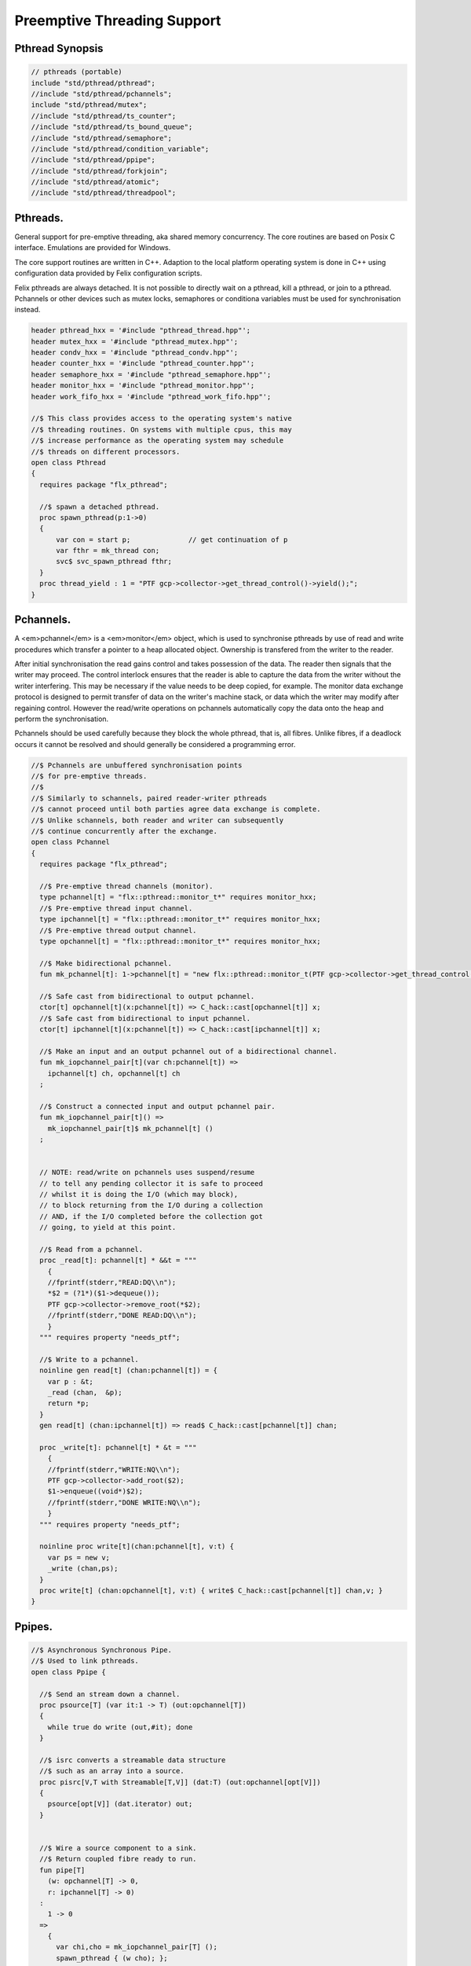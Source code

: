
============================
Preemptive Threading Support
============================



Pthread Synopsis
================


.. code-block:: felix

   
   // pthreads (portable)
   include "std/pthread/pthread";
   //include "std/pthread/pchannels";
   include "std/pthread/mutex";
   //include "std/pthread/ts_counter";
   //include "std/pthread/ts_bound_queue";
   //include "std/pthread/semaphore";
   //include "std/pthread/condition_variable";
   //include "std/pthread/ppipe";
   //include "std/pthread/forkjoin";
   //include "std/pthread/atomic";
   //include "std/pthread/threadpool";
   

Pthreads.
=========

General support for pre-emptive threading, aka shared 
memory concurrency.  The core routines are based 
on Posix C interface.  Emulations are provided for Windows.

The core support routines are written in C++.
Adaption to the local platform operating system
is done in C++ using configuration data provided
by Felix configuration scripts.

Felix pthreads are always detached. It is not possible
to directly wait on a pthread, kill a pthread, or join to a
pthread. Pchannels or other devices such as mutex locks,
semaphores or conditiona variables must be used for 
synchronisation instead.


.. code-block:: felix

   
   header pthread_hxx = '#include "pthread_thread.hpp"';
   header mutex_hxx = '#include "pthread_mutex.hpp"';
   header condv_hxx = '#include "pthread_condv.hpp"';
   header counter_hxx = '#include "pthread_counter.hpp"';
   header semaphore_hxx = '#include "pthread_semaphore.hpp"';
   header monitor_hxx = '#include "pthread_monitor.hpp"';
   header work_fifo_hxx = '#include "pthread_work_fifo.hpp"';
   
   //$ This class provides access to the operating system's native
   //$ threading routines. On systems with multiple cpus, this may
   //$ increase performance as the operating system may schedule
   //$ threads on different processors.
   open class Pthread
   {
     requires package "flx_pthread";
   
     //$ spawn a detached pthread.
     proc spawn_pthread(p:1->0)
     {
         var con = start p;              // get continuation of p
         var fthr = mk_thread con;
         svc$ svc_spawn_pthread fthr;
     }
     proc thread_yield : 1 = "PTF gcp->collector->get_thread_control()->yield();";
   }
   

Pchannels.
==========

A <em>pchannel</em> is a <em>monitor</em> object, which is used to synchronise
pthreads by use of read and write procedures which transfer a pointer
to a heap allocated object. Ownership is transfered from the writer
to the reader. 

After initial synchronisation the read gains control and takes
possession of the data. The reader then signals that the writer
may proceed. The control interlock ensures that the reader
is able to capture the data from the writer without the 
writer interfering. This may be necessary if the value
needs to be deep copied, for example. The monitor data exchange
protocol is designed to permit transfer of data on the writer's
machine stack, or data which the writer may modify after regaining
control. However the read/write operations on pchannels automatically
copy the data onto the heap and perform the synchronisation.

Pchannels should be used carefully because they block the whole
pthread, that is, all fibres. Unlike fibres, if a deadlock occurs
it cannot be resolved and should generally be considered a programming
error.


.. code-block:: felix

   
   //$ Pchannels are unbuffered synchronisation points
   //$ for pre-emptive threads.
   //$
   //$ Similarly to schannels, paired reader-writer pthreads
   //$ cannot proceed until both parties agree data exchange is complete.
   //$ Unlike schannels, both reader and writer can subsequently
   //$ continue concurrently after the exchange.
   open class Pchannel
   {
     requires package "flx_pthread";
   
     //$ Pre-emptive thread channels (monitor).
     type pchannel[t] = "flx::pthread::monitor_t*" requires monitor_hxx;
     //$ Pre-emptive thread input channel.
     type ipchannel[t] = "flx::pthread::monitor_t*" requires monitor_hxx;
     //$ Pre-emptive thread output channel.
     type opchannel[t] = "flx::pthread::monitor_t*" requires monitor_hxx;
   
     //$ Make bidirectional pchannel.
     fun mk_pchannel[t]: 1->pchannel[t] = "new flx::pthread::monitor_t(PTF gcp->collector->get_thread_control())";
   
     //$ Safe cast from bidirectional to output pchannel.
     ctor[t] opchannel[t](x:pchannel[t]) => C_hack::cast[opchannel[t]] x;
     //$ Safe cast from bidirectional to input pchannel.
     ctor[t] ipchannel[t](x:pchannel[t]) => C_hack::cast[ipchannel[t]] x;
   
     //$ Make an input and an output pchannel out of a bidirectional channel.
     fun mk_iopchannel_pair[t](var ch:pchannel[t]) =>
       ipchannel[t] ch, opchannel[t] ch
     ;
   
     //$ Construct a connected input and output pchannel pair.
     fun mk_iopchannel_pair[t]() =>
       mk_iopchannel_pair[t]$ mk_pchannel[t] ()
     ;
   
   
     // NOTE: read/write on pchannels uses suspend/resume
     // to tell any pending collector it is safe to proceed
     // whilst it is doing the I/O (which may block),
     // to block returning from the I/O during a collection
     // AND, if the I/O completed before the collection got
     // going, to yield at this point.
   
     //$ Read from a pchannel.
     proc _read[t]: pchannel[t] * &&t = """
       {
       //fprintf(stderr,"READ:DQ\\n");
       *$2 = (?1*)($1->dequeue());
       PTF gcp->collector->remove_root(*$2);
       //fprintf(stderr,"DONE READ:DQ\\n");
       }
     """ requires property "needs_ptf";
   
     //$ Write to a pchannel.
     noinline gen read[t] (chan:pchannel[t]) = {
       var p : &t;
       _read (chan,  &p);
       return *p;
     }
     gen read[t] (chan:ipchannel[t]) => read$ C_hack::cast[pchannel[t]] chan;
   
     proc _write[t]: pchannel[t] * &t = """
       {
       //fprintf(stderr,"WRITE:NQ\\n");
       PTF gcp->collector->add_root($2);
       $1->enqueue((void*)$2);
       //fprintf(stderr,"DONE WRITE:NQ\\n");
       }
     """ requires property "needs_ptf";
   
     noinline proc write[t](chan:pchannel[t], v:t) {
       var ps = new v;
       _write (chan,ps);
     }
     proc write[t] (chan:opchannel[t], v:t) { write$ C_hack::cast[pchannel[t]] chan,v; }
   }
   

Ppipes.
=======


.. code-block:: felix

   
   //$ Asynchronous Synchronous Pipe.
   //$ Used to link pthreads.
   open class Ppipe {
   
     //$ Send an stream down a channel.
     proc psource[T] (var it:1 -> T) (out:opchannel[T]) 
     {
       while true do write (out,#it); done 
     }
   
     //$ isrc converts a streamable data structure
     //$ such as an array into a source.
     proc pisrc[V,T with Streamable[T,V]] (dat:T) (out:opchannel[opt[V]])
     {
       psource[opt[V]] (dat.iterator) out;
     }
   
   
     //$ Wire a source component to a sink.
     //$ Return coupled fibre ready to run.
     fun pipe[T] 
       (w: opchannel[T] -> 0,
       r: ipchannel[T] -> 0)
     :
       1 -> 0
     => 
       {
         var chi,cho = mk_iopchannel_pair[T] ();
         spawn_pthread { (w cho); };
         spawn_pthread { (r chi); };
       }
     ;
   
     //$ Wire a source component to a transducer.
     //$ Return source.
     fun pipe[T,U]
       (w: opchannel[T] -> 0,
       t: ipchannel[T] * opchannel[U] -> 0)
     :
       opchannel[U] -> 0 
     => 
       proc (out:opchannel[U])
       {
         var chi,cho = mk_iopchannel_pair[T] ();
         spawn_pthread { (w cho); };
         spawn_pthread { (t (chi, out)); };
       }
     ;
   
     //$ xpipe connects a streamable data structure
     //$ such as an array directly into a transducer.
     fun xpipe[V,T,U with Streamable[T,V]] 
       (
         a:T,
         t: ipchannel[opt[V]] * opchannel[U] -> 0
       )
       : opchannel[U] -> 0 =>
       pipe (a.pisrc[V],t)
     ;
   
   
     //$ Wire a transducer into a transducer.
     //$ Return another transducer.
     fun pipe[T,U,V]
       (a: ipchannel[T] * opchannel[U] -> 0,
       b: ipchannel[U] * opchannel[V] -> 0)
     :
       ipchannel[T] * opchannel[V] -> 0 
     => 
       proc (inp:ipchannel[T], out:opchannel[V])
       {
         var chi,cho = mk_iopchannel_pair[U] ();
         spawn_pthread { a (inp, cho); };
         spawn_pthread { b (chi, out); };
       }
     ;
   
     //$ Wire a transducer into a sink.
     //$ Return a sink.
     fun pipe[T,U]
       (a: ipchannel[T] * opchannel[U] -> 0,
       b: ipchannel[U] -> 0)
     :
       ipchannel[T]  -> 0 
     => 
       proc (inp:ipchannel[T])
       {
         var chi,cho = mk_iopchannel_pair[U] ();
         spawn_pthread { a (inp, cho); };
         spawn_pthread { b (chi); };
       }
     ;
   
   
     //$ Stream sort using intermediate darray.
     //$ Requires stream of option type.
     proc sort[T with Tord[T]] (r: ipchannel[opt[T]], w: opchannel[opt[T]])
     {
        var x = darray[T]();
        acquire:while true do
          match read r with
          | Some v => x+=v;
          | #None => break acquire;
          endmatch;
        done
        x.sort;
        for v in x do
          write (w, Some v);
        done
        write (w,None[T]);
     }
   }
   

Fork/Join.
==========


.. code-block:: felix

   include "std/pthread/pchannels";
   
   //$ Implement fork/join protocol.
   open class ForkJoin 
   {
     //$ Launch a set of pthreads and wait
     //$ until all of them are finished.
     proc concurrently_by_iterator (var it:1 -> opt[1->0]) 
     {
        // Make a channel to signal termination.
        var iterm,oterm = mk_iopchannel_pair[int](); // should be unit but that bugs out at the moment
        noinline proc manager (var p: 1->0) () { p(); write (oterm, 1); }
        // Count the number of pthreads.
        var count = 0;
      again:>
        match #it with
        | Some p => 
          ++count; 
          spawn_pthread$ manager p; 
         goto again;
   
        | #None =>
          while count > 0 do
            C_hack::ignore (read iterm);
            --count;
          done
        endmatch;
     }
   
     proc concurrently[T with Streamable[T,1->0]] (d:T) => concurrently_by_iterator d.iterator;
   
   }

Mutual Exclusion Lock (Mutex)
=============================

Mutex may be used to protect some region of memomry
associated with that mutex conceptually, by locking
the mutex for a short period of time. The region may
then be modified atomically.

A Felix mutex is created on the heap and must be destroyed
after use manually, they're not garbage collected.

.. code-block:: felix

   
   open class Mutex
   {
     requires package "flx_pthread";
     // this needs to be fixed to work with gc but at the
     // moment the uglier solution will suffice
     type mutex = "::flx::pthread::flx_mutex_t*" requires mutex_hxx;
     ctor mutex: unit = "new ::flx::pthread::flx_mutex_t";
     proc lock: mutex = "$1->lock();";
     proc unlock: mutex = "$1->unlock();";
     proc destroy: mutex = "delete $1;";
   }

Semaphores.
===========

A semaphore is a counted lock. The  :code:`sem_post` procedure
increments the counter, and the  :code:`sem_wait` procedure decrements it.
However, the counter may not become negative so instead, if it
were to become negative, the  :code:`sem_wait` procedure blocks the current
pthread, and the pthread joins a set of pthreads waiting on the
semaphore. When the counter is finally incremented by a call
from some pthread to  :code:`sem_post` one of the pthreads waiting
with  :code:`sem_wait` is allowed to proceed, again decrementing 
the counter to zero so the remaining pthreads waiting continue
to do so.

The procedure  :code:`sem_trywait` instead returns a flag indicating
whether it succeeded in decrementing the counter or not.

The term <em>post</em> is derived from the idea of posting a flag.

The counting feature of a semaphore is analogous to shoppers
in a store. The  :code:`sem_post` function puts products on the shelf,
whilst the the  :code:`sem_wait` function represents an order on which
the customer is waiting due to unavailable stock .. and  :code:`sem_trywait`
is the customer that, seeing there is no available stock, decides
to go elsewhere!


.. code-block:: felix

   
   open class Semaphore
   {
     // FIXME: does not comply with GC friendly blocking protocol!
   
     requires package "pthread";
     type semaphore = "::flx::pthread::flx_semaphore_t*" requires semaphore_hxx;
     ctor semaphore = "new ::flx_pthread::flx_semaphore_t";
     ctor semaphore * int = "new ::flx_pthread::flx_semaphore_t($1)";
     proc destroy : semaphore = "delete $1;";
     proc post: semaphore = "$1->post();";
     proc wait: semaphore = "$1->wait();";
     gen trywait: semaphore -> int = "$1->trywait()";
     int get: semaphore = "$1->get();";
   } 

Condition Variables.
====================


.. code-block:: felix

   
   //$ Condition Variable for pthread synchronisation.
   open class Condition_Variable
   {
     requires package "flx_pthread";
   
     //$ The type of a condition variable.
     type condition_variable = "::flx::pthread::flx_condv_t*" requires condv_hxx;
   
     //$ Condition variable constructor taking unit argument.
     ctor condition_variable: 1 = "new ::flx::pthread::flx_condv_t(PTF gcp->collector->get_thread_control())";
   
     //$ Function to release a condition variable.
     proc destroy: condition_variable = "delete $1;";
   
     //$ lock/unlock associated mutex
     proc lock : condition_variable = "$1->lock();";
     proc unlock : condition_variable = "$1->unlock();";
   
     //$ Function to wait until a signal is raised on
     //$ the condition variable by another thread.
     proc wait: condition_variable = "$1->wait();";
   
     //$ Function to raise a signal on a condition
     //$ variable which will allow at most one thread
     //$ waiting on it to proceed.
     proc signal: condition_variable = "$1->signal();";
   
     //$ Function to broadcast a signal releasing all
     //$ threads waiting on a conditiona variable.
     proc broadcast: condition_variable = "$1->broadcast();";
   
     //$ Timed wait for signal on condition variable.
     //$ Time in seconds. Resolution nanoseconds.
     gen timedwait: condition_variable * double -> int = "$1->timedwait($3)";
   }
   

Thread Safe Counter.
====================

Probably redundant now we have upgraded to C++11 and have atomics.

.. code-block:: felix

   
   open class Ts_counter
   {
     type ts_counter = "::flx::pthread::flx_ts_counter_t*";
     ctor ts_counter : 1 = "new ::flx::pthread::flx_ts_counter_t;";
     proc destroy : ts_counter = "delete $1;";
     gen pre_incr: ts_counter -> long = "$1->pre_incr()";
     gen post_incr: ts_counter-> long  = "$1->post_incr()";
     gen pre_decr: ts_counter -> long = "$1->pre_decr()";
     gen post_decr: ts_counter -> long = "$1->post_decr()";
     gen decr_pos: ts_counter -> long = "$1->decr_pos()";
     gen get: ts_counter -> long = "$1->get()";
     proc set: ts_counter * long = "$1->set($2);";
     gen swap: ts_counter * long -> long  = "$1->swap($2)";
     proc wait_zero: ts_counter = "$1->wait_zero();";
   
   }

Thread Safe Bound Queue.
========================


.. code-block:: felix

   
   open class TS_Bound_Queue
   {
     private uncopyable type bQ_ = "::flx::pthread::bound_queue_t";
     _gc_pointer _gc_type bQ_ type ts_bound_queue_t[T] = "::flx::pthread::bound_queue_t*" 
       requires 
        package "flx_bound_queue",
        scanner "::flx::pthread::bound_queue_scanner"
     ;
     ctor[T] ts_bound_queue_t[T]: !ints = 
       """
         new (*PTF gcp, @0, false) ::flx::pthread::bound_queue_t(
         PTF gcp->collector->get_thread_control(), (size_t)$1)
       """ requires property "needs_ptf";
   
     // NOTE: enqueue/dequeue on queues uses suspend/resume
     // to tell any pending collector it is safe to proceed
     // whilst it is doing the operations (which may block),
     // to block returning from the I/O during a collection
     // AND, if the I/O completed before the collection got
     // going, to yield at this point.
   
   
     private proc _enqueue[T]: ts_bound_queue_t[T] * &T = """
       FLX_SAVE_REGS;
   //fprintf(stderr,"enqueue to ts_bound_queue q=%p starts, item=%p\\n", $1, $2);
       //PTF gcp->collector->get_thread_control()->suspend();
       $1->enqueue((void*)$2);
   //fprintf(stderr,"enqueue to ts_bound_queue q=%p done, item=%p\\n", $1, $2);
       //PTF gcp->collector->get_thread_control()->resume();
     """;
   
   
     // Duh .. what happens if $2 storage location is set by
     // the dequeue in the middle of a collection?
     // it might be NULL when scanned, but by the time the queue
     // is scanned the value will be lost from the queue and
     // in the variable instead!
     // The RACE is on!
     private proc _dequeue[T]: ts_bound_queue_t[T] * &&T = """
       FLX_SAVE_REGS;
   //fprintf(stderr,"dequeue from ts_bound_queue %p starts\\n", $1);
       //PTF gcp->collector->get_thread_control()->suspend();
       *$2=(?1*)$1->dequeue();
   //fprintf(stderr,"dequeue from ts_bound_queue done q=%p item=%p\\n",$1,*$2);
       //PTF gcp->collector->get_thread_control()->resume();
     """;
   
     proc enqueue[T] (Q:ts_bound_queue_t[T])  (elt:T) {
        _enqueue(Q, new elt);
     }
   
     gen dequeue[T] (Q:ts_bound_queue_t[T]): T = {
       var x:&T;
       _dequeue (Q,&x);
       return *x;
     }
   
   
     proc wait[T]: ts_bound_queue_t[T] = """
       FLX_SAVE_REGS;
       //PTF gcp->collector->get_thread_control()->suspend();
       $1->wait_until_empty();
       //PTF gcp->collector->get_thread_control()->resume();
     """;
   
     proc resize[T]: ts_bound_queue_t[T] * !ints = "$1->resize((size_t)$2);";
    
   }
   

Atomic operations
=================


.. code-block:: felix

   open class Atomic
   {
     // note: only works for some types: constraints need to be added.
     // We have to use a pointer because atomics aren't copyable
   
     type atomic[T]="::std::atomic<?1>*" requires Cxx11_headers::atomic;
   
     // FIXME: not managed by GC yet!
     // constructor
     ctor[T] atomic[T]: T = "(new ::std::atomic<?1>($1))"; 
   
     proc delete[T] : atomic[T] = "delete $1;";
   
     // note: only works for even less types! Constraints needed.
     proc pre_incr[T] : &atomic[T] = "++**$1;";
     proc pre_decr[T] : &atomic[T] = "--**$1;";
     gen load[T] : atomic[T] -> T = "$1->load()";
     proc store[T] : atomic[T] * T = "$1->store($2);";
     proc store[T] (a:atomic[T]) (v:T) { store (a,v); }
   
     instance[T] Str[atomic[T]] {
       fun str (var x:atomic[T]) => x.load.str;
     }
     inherit[T] Str[atomic[T]];
   }
   

Thread Pool
===========

A thread pool is a global object containing set of running threads
and a queue. Instead of spawning a new thread, the client just queues
the job instead. Each thread grabs a job from the queue and runs it,
on completion it grabs another job.

The primary advantage of a global thread pool is it prevent oversaturation
of the set of processors and thus excess context switching. The main
downside is monitoring the completed state of jobs.

Do not use the threadpool for quick jobs, there is a significant
overhead posting a job.


.. code-block:: felix

   
   include "std/pthread/ts_bound_queue";
   include "std/pthread/atomic";
   include "std/io/faio";
   include "std/pthread/condition_variable";
   include "std/pthread/pchannels";
   
   class ThreadPool
   {
     typedef job_t = 1 -> 0;
     private const ThreadStop : job_t = "NULL";
     private fun isStop : job_t -> bool = "$1==NULL";
     private var clock = #Faio::mk_alarm_clock;
     private var jobqueue = ts_bound_queue_t[job_t] 1024; // queue up to 1K jobs
     private var nthreads = 8; // great default for quad core i7 ?
   
     // number of threads actually running
     private var running = atomic 0;
   
     // number of threads blocked waiting on a barrier
     private var waiting = atomic 0;
   
     // barrier lock
     private var block = #condition_variable;
   
     fun get_nthreads () => nthreads;
   
     // This is a flag used to protect against nested pfor loops.
     // If there is a nested pfor loop, it will just execute serially
     // in the calling thread.
     private var pforrunning = atomic 0;
   
     proc barrier() {
   //println$ "Barrier";
       block.lock;
       ++waiting;
       if waiting.load == nthreads do
         waiting.store 0;
         block.broadcast;
       else
       again:>
         block.wait;
         if waiting.load != 0 goto again;
       done
       block.unlock; 
     }
   
     proc start () { 
   //println$ "Thread pool start()";
        for i in 1..nthreads call spawn_pthread jobhandler;
   //println$ "Threads spawned";
     }
   
     proc start (n:int) {
        nthreads = n;
        #start;
     }
   
     private proc jobhandler () {
   //println$ "Job handler thread #"+running.str+" started";
        var id = running;
        ++running;
        rpt:while true do
   //println$ "Trying to dequeue a job id=" + id.str;
          var job = dequeue jobqueue;
   //println$ "Job dequeued id="+id.str;
          if isStop job break rpt;
          job; 
          thread_yield();
        done
        --running;
     }
   
     proc queue_job (job:job_t) {
   //println$ "Queuing job";
       if running.load == 0 call start ();
       if nthreads > 0 do 
         call enqueue jobqueue job;
       else
         call job;
       done
     }
   
     proc stop () {
       for i in 1..nthreads 
         call enqueue jobqueue ThreadStop;
       while running.load != 0 
         call Faio::sleep(clock,0.001);
     }
   
     proc post_barrier() {
       if nthreads > 0
         for i in 1..nthreads call queue_job barrier;
     }
   
     proc notify (chan:opchannel[int]) () {
       write (chan,1);
     }
   
     proc join () {
       if nthreads > 0 do
         post_barrier;
         var ip,op = #mk_iopchannel_pair[int];
         queue_job$ notify op;
         var x = read ip;
         C_hack::ignore(x);
       done
     }
   
     proc pfor_segment (first:int, last:int) (lbody: int * int -> 1 -> 0)
     {
   //println$ "Pfor segment " + first.str + "," last.str;
       var N = last - first + 1;
       var nt = nthreads + 1;
       if pforrunning.load == 0 and N >= nthreads and nthreads > 0 do
         pforrunning.store 1;
         for var counter in 0 upto nt - 2 do
           var sfirst = first + (N * counter) / nt;
           var slast = first + (N * (counter + 1)) / nt - 1;
   //  println$ "QUEUE JOB: Counter = " + counter.str + ", sfirst=" + sfirst.str + ", slast=" + slast.str;
           ThreadPool::queue_job$ lbody (sfirst, slast);
         done
         sfirst = first + (N * (nt - 1)) / nt;
         slast = last;
   //  println$ "UNQUEUED JOB: Counter = " + counter.str + ", sfirst=" + sfirst.str + ", slast=" + slast.str;
         lbody (sfirst, slast) ();
         join;
         pforrunning.store 0;
       else
         // Run serially
         lbody (first, last) ();
       done
     }
   
     inline proc forloop (lbody: int -> 0) (first:int, last:int) ()
     {
   //println$ "forloop " + first.str + "," + last.str;
       for var i in first upto last call lbody i; 
     }
     inline proc pforloop (first: int) (last:int) (lbody: int -> 0)
     {
       pfor_segment (first, last)  (forloop lbody);
     }
     inline proc tpfor (first:int, last:int, lbody: int-> 0)
     {
        pforloop first last lbody;
     }
    
   }
   

Parallel loop grammar
---------------------


.. code-block:: text

   syntax pfor
   {
      requires loops, blocks;
   
      //$ Parallel For loop
      loop_stmt := "pfor" sname "in" sexpr "upto" sexpr block =>#
       """
       (let* 
         (
           (ctlvar _2)
           (first _4)
           (last _6)
           (body _7)
           (int (nos "int"))
           (param `(PVar ,ctlvar ,int none)) ;; kind name type defaultvalue
           (params `((,param) none))               ;; parameter list with constraint
           (sfunargs `(,params))                   ;; HOF list of parameter lists
           (proc `(ast_lambda ,_sr (,dfltvs ,sfunargs (ast_void ,_sr) (,body))))
           (call `(ast_call ,_sr ,(nos "tpfor")  (ast_tuple ,_sr (,first ,last ,proc))))
         )
         ;;(begin (display body) (display "\n*****\n")
         call
         ;;)
       )
       """;
   
   
   }
   

Thread Pool Demo
----------------


.. code-block:: felix

   include "std/pthread/threadpool";
   open ThreadPool;
   
   // Matrix multiply
   macro val N = 1000;
   typedef vec_t = array[double, N];
   typedef mx_t = array[vec_t,N];
   var a : mx_t;
   var b : mx_t;
   var r : mx_t;
   var s : mx_t;
   
   proc clear (mx:&mx_t) {
     for i in 0..<N 
     for j in 0..<N 
       perform mx . i . j <- 0.0;
   }
   
   proc rinit (mx:&mx_t) {
     for i in 0..<N
     for j in 0..<N
       perform mx . i . j <- #rand.double / RAND_MAX.double;
   }
   
   fun check() = {
   //println$ "Verification check";
     for i in 0..<N
     for j in 0..<N
       if r.i.j != s.i.j return false;
     return true;
   }
   
   proc verify() {
   //println$ "Running verify";
     if #check do
       println$ "Verified";
     else
       println "Wrong!";
     done 
   //println$ "Verify ran";
   }
   
   clear &r;
   clear &s;
   rinit &a;
   rinit &b;
   
   fun inner_product (pr: &vec_t, pc: &vec_t) = 
   {
     var sum = 0.0;
     for (var k=0; k<N; ++k;)
       perform sum = sum + *(pr.k) * *(pc.k);
     return sum;
   }
   
   // naive multiply
   var start = #time;
   begin
     for i in 0..<N 
     for (var j=0; j<N; ++j;)
       perform &r . i . j <- inner_product (&a.i, &b.j);
     s = r;
   end
   var fin = #time;
   println$ "Naive mul elapsed " + (fin - start).str + " seconds";
   
   //println$ "Starting thread pool";
   ThreadPool::start 8;
   //println$ "Thread pool started";
   
   // naive parallel multiply
   noinline proc inner_products_proc (var i:int)
   {
     for (var j=0; j<N; ++j;) 
       perform &r . i . j <- inner_product (&a.i, &b.j);
   }
   
   noinline proc inner_products_job (var i:int) () {
     for (var j=0; j<N; ++j;) 
       perform &r . i . j <- inner_product (&a.i, &b.j);
   }
   
   clear &r;
   start = #time;
   begin
     for i in 0..<N
       call ThreadPool::queue_job$ inner_products_job (i);
     ThreadPool::join;
   end
   fin = #time;
   println$ "Naive Parallel mul elapsed " + (fin - start).str + " seconds";
   verify;
   
   // smart parallel multiply
   clear &r;
   start = #time;
   begin
   println$ "Using thread pool's pforloop";
     ThreadPool::pforloop 0 (N - 1) inner_products_proc;
   end
   fin = #time;
   println$ "Smart Parallel mul elapsed " + (fin - start).str + " seconds";
   verify;
   
   // smart parallel multiply with syntax
   clear &r;
   start = #time;
   begin
     pfor i in 0 upto (N - 1) do
     for (var j=0; j<N; ++j;) 
       perform &r . i . j <- inner_product (&a.i, &b.j);
     done
   end
   fin = #time;
   println$ "pfor mul elapsed " + (fin - start).str + " seconds";
   verify;
   
   
   ThreadPool::stop;
   
   
   
